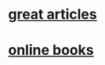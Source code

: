 * [[http://www.linfo.org/additions.html][great articles]]
* [[http://www.linfo.org/onlinebooks.html][online books]]
